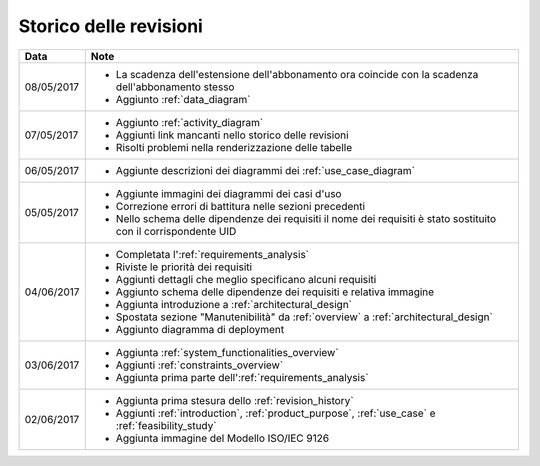 .. _revision_history:

=======================
Storico delle revisioni
=======================

.. tabularcolumns:: |p{2cm}|p{13cm}|

+------------+---------------------------------------------------------------+
| Data       | Note                                                          |
+============+===============================================================+
| 08/05/2017 | * La scadenza dell'estensione dell'abbonamento ora coincide   |
|            |   con la scadenza dell'abbonamento stesso                     |
|            | * Aggiunto :ref:`data_diagram`                                |
+------------+---------------------------------------------------------------+
| 07/05/2017 | * Aggiunto :ref:`activity_diagram`                            |
|            | * Aggiunti link mancanti nello storico delle revisioni        |
|            | * Risolti problemi nella renderizzazione delle tabelle        |
+------------+---------------------------------------------------------------+
| 06/05/2017 | * Aggiunte descrizioni dei diagrammi dei                      |
|            |   :ref:`use_case_diagram`                                     |
+------------+---------------------------------------------------------------+
| 05/05/2017 | * Aggiunte immagini dei diagrammi dei casi d'uso              |
|            | * Correzione errori di battitura nelle sezioni precedenti     |
|            | * Nello schema delle dipendenze dei requisiti il nome dei     |
|            |   requisiti è stato sostituito con il corrispondente UID      |
+------------+---------------------------------------------------------------+
| 04/06/2017 | * Completata l':ref:`requirements_analysis`                   |
|            | * Riviste le priorità dei requisiti                           |
|            | * Aggiunti dettagli che meglio specificano alcuni requisiti   |
|            | * Aggiunto schema delle dipendenze dei requisiti e relativa   |
|            |   immagine                                                    |
|            | * Aggiunta introduzione a :ref:`architectural_design`         |
|            | * Spostata sezione "Manutenibilità" da :ref:`overview` a      |
|            |   :ref:`architectural_design`                                 |
|            | * Aggiunto diagramma di deployment                            |
+------------+---------------------------------------------------------------+
| 03/06/2017 | * Aggiunta :ref:`system_functionalities_overview`             |
|            | * Aggiunti :ref:`constraints_overview`                        |
|            | * Aggiunta prima parte dell':ref:`requirements_analysis`      |
+------------+---------------------------------------------------------------+
| 02/06/2017 | * Aggiunta prima stesura dello :ref:`revision_history`        |
|            | * Aggiunti :ref:`introduction`, :ref:`product_purpose`,       |
|            |   :ref:`use_case` e :ref:`feasibility_study`                  |
|            | * Aggiunta immagine del Modello ISO/IEC 9126                  |
+------------+---------------------------------------------------------------+


